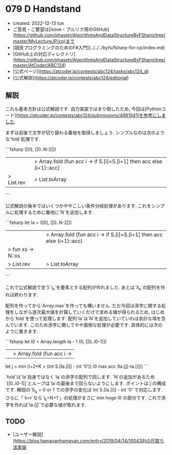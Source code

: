 * 079 D Handstand
- created: 2022-12-13 tue
- ご意見・ご要望は[issue・プルリク用のGitHub](https://github.com/phasetr/AlgorithmsAndDataStructureByFSharp/tree/master/MyLectureJP/cp)まで
- [競技プログラミングのためのF#入門](../../../byfs/fsharp-for-cp/index.md)
- [GitHub上の対応ディレクトリ](https://github.com/phasetr/AlgorithmsAndDataStructureByFSharp/tree/master/AtCoder/ABC124)
- [公式ページ](https://atcoder.jp/contests/abc124/tasks/abc124_d)
- [公式解説](https://atcoder.jp/contests/abc124/editorial)
** 解説
これも基本方針は公式解説です.
自力実装ではまり倒したため,
今回は[Pythonコード](https://atcoder.jp/contests/abc124/submissions/4981941)を参考にしました.

まずは前後で文字が切り替わる番地を取得しましょう.
シンプルなのは次のような`fold`処理です.

```fsharp
    ([0], [|0..N-2|])
    ||> Array.fold (fun acc i -> if S.[i]=S.[i+1] then acc else (i+1)::acc)
    |> List.rev |> List.toArray
```

公式解説の後半ではいくつかややこしい条件分岐処理があります.
これをシンプルに処理するために番地に`N`を追加します.

```fsharp
  let Ia =
    ([0], [|0..N-2|])
    ||> Array.fold (fun acc i -> if S.[i]=S.[i+1] then acc else (i+1)::acc)
    |> fun xs -> N::xs
    |> List.rev |> List.toArray
```

これで公式解説で言う`i_k`を要素とする配列が作れました.
あとは`X_k`の配列を作れば終わります.

配列を作ってから`Array.max`を作っても構いません.
ただ今回は添字に関する処理をしながら逐次最大値を計算していくだけで求める値が得られるため,
はじめから`fold`を使って処理します.
配列`Ia`は`N`を追加していていわば余計な項を含んでいます.
このため添字に関してやや面倒な処理が必要です.
具体的には次のように書きます.

```fsharp
  let l0 = Array.length Ia - 1
  (0, [|0..l0-1|])
  ||> Array.fold (fun acc i ->
    let j = min (i+2*K + (int S.[Ia.[i]] - int '0')) l0
    max acc (Ia.[j]-Ia.[i]))
```

`fold`は`Ia`自身ではなく`Ia`の添字の配列で回します.
`N`の追加があるため`[|0..l0-1|]`とループは`Ia`の最後まで回らないようにします.
ポイントは`j`の構成です.
解説の`S_{i_k} = 0 or 1`での添字の変化は`int S.[Ia.[i]] - int '0'`で対応します.
さらに「`k>r`なら`i_k=N+1`」の処理がまさに`min hoge l0`の部分です.
これで添字を作れば`Ia.[j]`で必要な値が取れます.
** TODO
- [ユーザー解説](https://blog.hamayanhamayan.com/entry/2019/04/14/100439)の尺取り法実装
